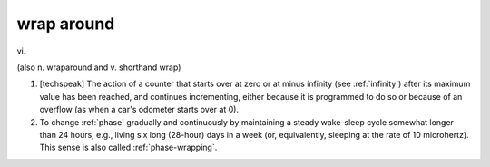 .. _wrap-around:

============================================================
wrap around
============================================================

vi\.

(also n. wraparound and v. shorthand wrap)

1.
   [techspeak] The action of a counter that starts over at zero or at minus infinity (see :ref:`infinity`\) after its maximum value has been reached, and continues incrementing, either because it is programmed to do so or because of an overflow (as when a car's odometer starts over at 0).

2.
   To change :ref:`phase` gradually and continuously by maintaining a steady wake-sleep cycle somewhat longer than 24 hours, e.g., living six long (28-hour) days in a week (or, equivalently, sleeping at the rate of 10 microhertz).
   This sense is also called :ref:`phase-wrapping`\.

